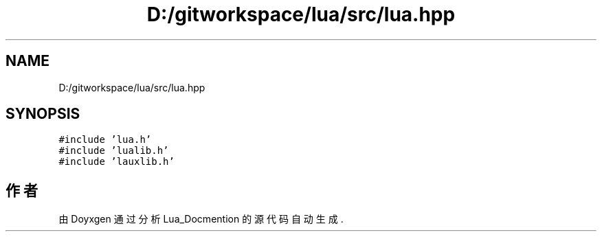 .TH "D:/gitworkspace/lua/src/lua.hpp" 3 "2020年 九月 8日 星期二" "Lua_Docmention" \" -*- nroff -*-
.ad l
.nh
.SH NAME
D:/gitworkspace/lua/src/lua.hpp
.SH SYNOPSIS
.br
.PP
\fC#include 'lua\&.h'\fP
.br
\fC#include 'lualib\&.h'\fP
.br
\fC#include 'lauxlib\&.h'\fP
.br

.SH "作者"
.PP 
由 Doyxgen 通过分析 Lua_Docmention 的 源代码自动生成\&.
